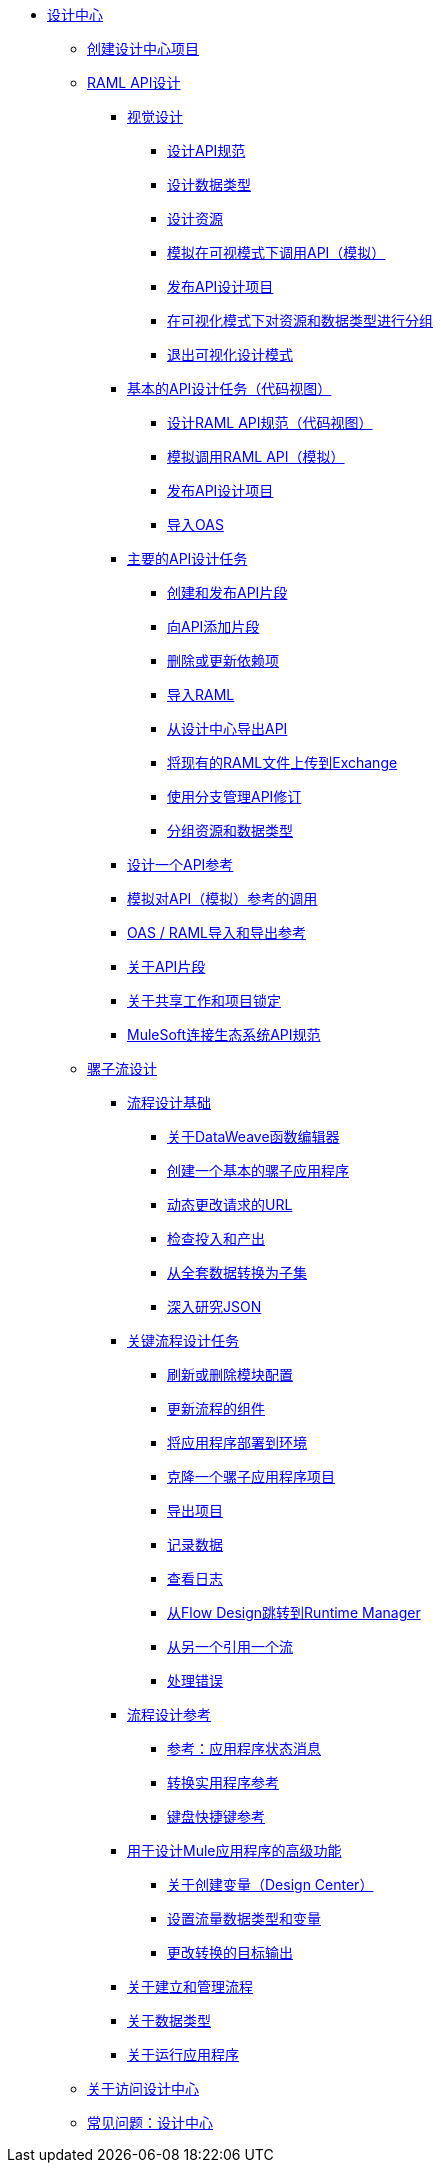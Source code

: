 // TOC文件
*  link:/design-center/v/1.0/[设计中心]
**  link:/design-center/v/1.0/to-create-a-new-project[创建设计中心项目]

**  link:/design-center/v/1.0/designing-api-about[RAML API设计]
***  link:/design-center/v/1.0/design-api-v-concept[视觉设计]
****  link:/design-center/v/1.0/design-raml-api-v-task[设计API规范]
****  link:/design-center/v/1.0/design-data-type-v-task[设计数据类型]
****  link:/design-center/v/1.0/design-resource-v-task[设计资源]
****  link:/design-center/v/1.0/publish-and-test-v-task[模拟在可视模式下调用API（模拟）]
****  link:/design-center/v/1.0/publish-project-exchange-task[发布API设计项目]
****  link:/design-center/v/1.0/group-resource-v-task[在可视化模式下对资源和数据类型进行分组]
****  link:/design-center/v/1.0/exit-visual-edit-task[退出可视化设计模式]
***  link:/design-center/v/1.0/design-api-basics-tasks[基本的API设计任务（代码视图）]
****  link:/design-center/v/1.0/design-raml-api-task[设计RAML API规范（代码视图）]
****  link:/design-center/v/1.0/simulate-api-task[模拟调用RAML API（模拟）]
****  link:/design-center/v/1.0/publish-project-exchange-task[发布API设计项目]
****  link:/design-center/v/1.0/design-import-oas-task[导入OAS]
***  link:/design-center/v/1.0/design-api-key-tasks[主要的API设计任务]
****  link:/design-center/v/1.0/create-reuse-part-task[创建和发布API片段]
****  link:/design-center/v/1.0/add-dependencies-task[向API添加片段]
****  link:/design-center/v/1.0/design-update-remove-dep-task[删除或更新依赖项]
****  link:/design-center/v/1.0/design-import-raml-task[导入RAML]
****  link:/design-center/v/1.0/export-api[从设计中心导出API]
****  link:/design-center/v/1.0/upload-raml-task[将现有的RAML文件上传到Exchange]
****  link:/design-center/v/1.0/design-manage-revisions-task[使用分支管理API修订]
****  link:/design-center/v/1.0/group-resource-task[分组资源和数据类型]
***  link:/design-center/v/1.0/design-api-ui-reference[设计一个API参考]
***  link:/design-center/v/1.0/mocking-reference[模拟对API（模拟）参考的调用]
***  link:/design-center/v/1.0/designing-api-reference[OAS / RAML导入和导出参考]
***  link:/design-center/v/1.0/design-api-frag-revisions-concept[关于API片段]
***  link:/design-center/v/1.0/design-branch-filelock-concept[关于共享工作和项目锁定]
***  link:/design-center/v/1.0/spec-api-public-exchange[MuleSoft连接生态系统API规范]

**  link:/design-center/v/1.0/about-designing-a-mule-application[骡子流设计]

***  link:/design-center/v/1.0/flow-design-basic-tasks[流程设计基础]
****  link:/design-center/v/1.0/function-editor-concept[关于DataWeave函数编辑器]
****  link:/design-center/v/1.0/create-basic-app-task[创建一个基本的骡子应用程序]
****  link:/design-center/v/1.0/design-dynamic-request-task[动态更改请求的URL]
****  link:/design-center/v/1.0/inspect-data-task[检查投入和产出]
****  link:/design-center/v/1.0/design-filter-task[从全套数据转换为子集]
****  link:/design-center/v/1.0/for-each-task-design-center[深入研究JSON]

***  link:/design-center/v/1.0/key-flow-design-tasks[关键流程设计任务]
****  link:/design-center/v/1.0/refresh-delete-configuration-task[刷新或删除模块配置]
****  link:/design-center/v/1.0/manage-dependency-versions-design-center[更新流程的组件]
****  link:/design-center/v/1.0/promote-app-prod-env-design-center[将应用程序部署到环境]
****  link:/design-center/v/1.0/to-create-a-mule-application-project[克隆一个骡子应用程序项目]
****  link:/design-center/v/1.0/export-studio-design-center[导出项目]
****  link:/design-center/v/1.0/logger-task-design-center[记录数据]
****  link:/design-center/v/1.0/view-clear-logs-task[查看日志]
****  link:/design-center/v/1.0/jump-runtime-manager-task[从Flow Design跳转到Runtime Manager]
****  link:/design-center/v/1.0/reference-flow-task-design-center[从另一个引用一个流]
****  link:/design-center/v/1.0/error-handling-task-design-center[处理错误]

***  link:/design-center/v/1.0/flow-design-reference[流程设计参考]
****  link:/design-center/v/1.0/reference-deployment-status-messages[参考：应用程序状态消息]
****  link:/design-center/v/1.0/input-output-structure-transformation-design-center-task[转换实用程序参考]
****  link:/design-center/v/1.0/keyboard-shortcuts-reference[键盘快捷键参考]

***  link:/design-center/v/1.0/design-advanced-features[用于设计Mule应用程序的高级功能]
****  link:/design-center/v/1.0/to-create-and-populate-a-variable[关于创建变量（Design Center）]
****  link:/design-center/v/1.0/flow-datatype-task[设置流量数据类型和变量]
****  link:/design-center/v/1.0/change-target-output-transformation-design-center-task[更改转换的目标输出]

***  link:/design-center/v/1.0/to-manage-mule-flows[关于建立和管理流程]
***  link:/design-center/v/1.0/about-data-types[关于数据类型]
***  link:/design-center/v/1.0/run-app-design-env-design-center[关于运行应用程序]
**  link:/design-center/v/1.0/user-access-to-design-center[关于访问设计中心]
**  link:/design-center/v/1.0/faq-design-center[常见问题：设计中心]
